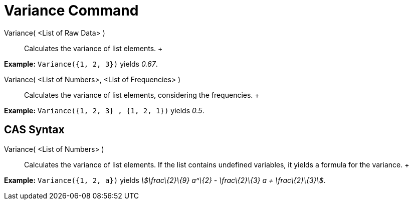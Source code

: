 = Variance Command

Variance( <List of Raw Data> )::
  Calculates the variance of list elements.
  +

[EXAMPLE]

====

*Example:* `Variance({1, 2, 3})` yields _0.67_.

====

Variance( <List of Numbers>, <List of Frequencies> )::
  Calculates the variance of list elements, considering the frequencies.
  +

[EXAMPLE]

====

*Example:* `Variance({1, 2, 3} , {1, 2, 1})` yields _0.5_.

====

== [#CAS_Syntax]#CAS Syntax#

Variance( <List of Numbers> )::
  Calculates the variance of list elements. If the list contains undefined variables, it yields a formula for the
  variance.
  +

[EXAMPLE]

====

*Example:* `Variance({1, 2, a})` yields _stem:[\frac\{2}\{9} a^\{2} - \frac\{2}\{3} a + \frac\{2}\{3}]_.

====
